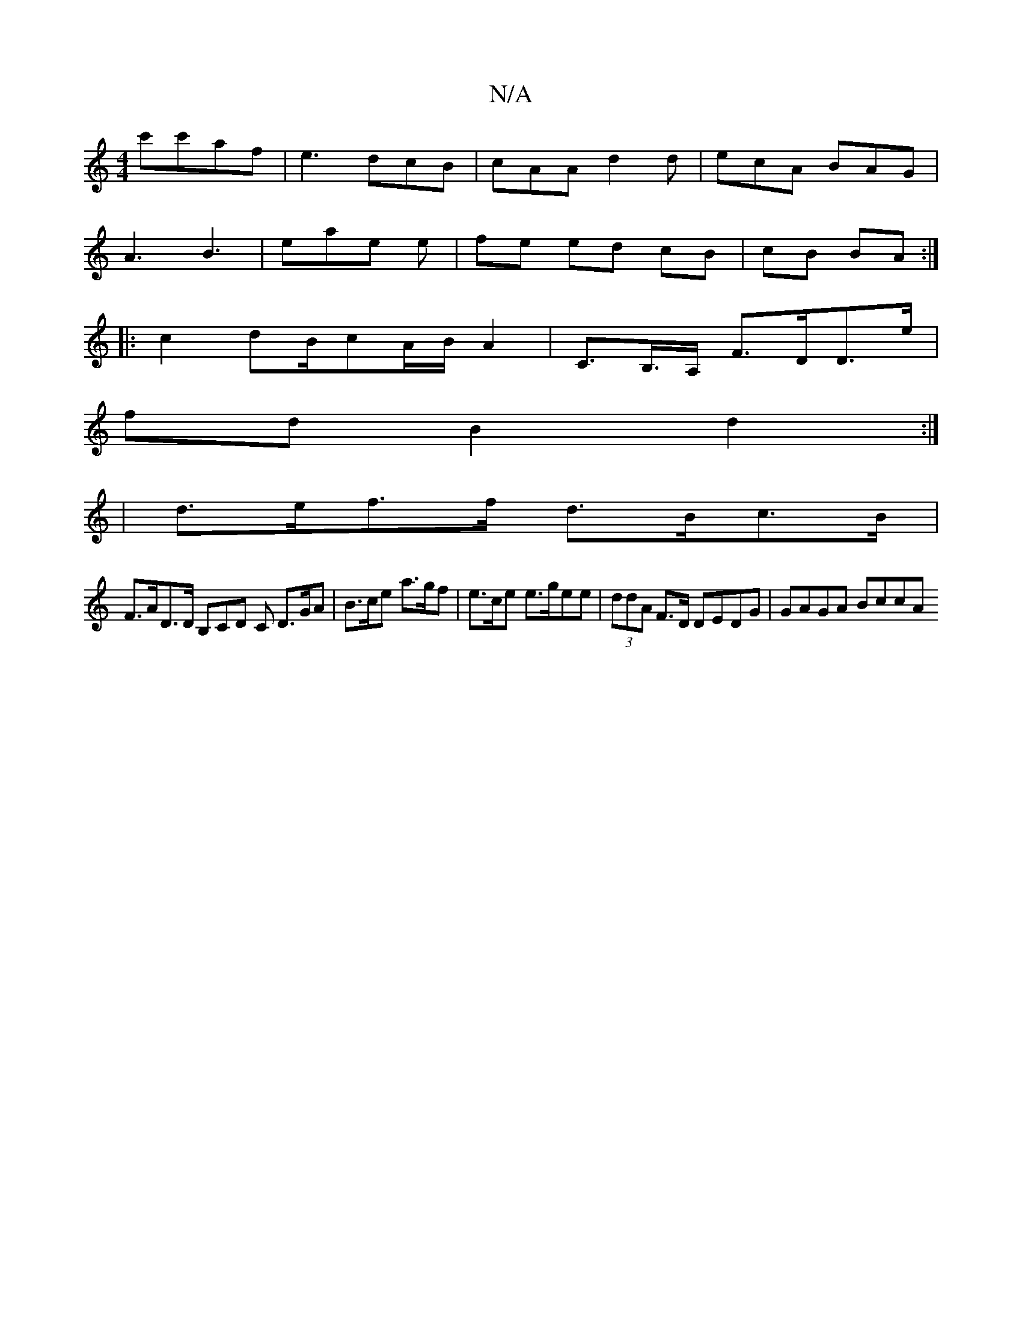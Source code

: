 X:1
T:N/A
M:4/4
R:N/A
K:Cmajor
c'c'af|e3 dcB|cAA d2d|ecA BAG|
A3 B3-|eae e|fe ed cB | cB BA :|
|: c2 dB/2cA/B/ A2- | C>B,>A, F>DD>e |
fd B2 d2 :|
| d>ef>f d>Bc>B |
F>AD>D B,CD C D>GA|B>ce a>gf|e>ce e>gee|(3ddA F>D DEDG | GAGA BccA 